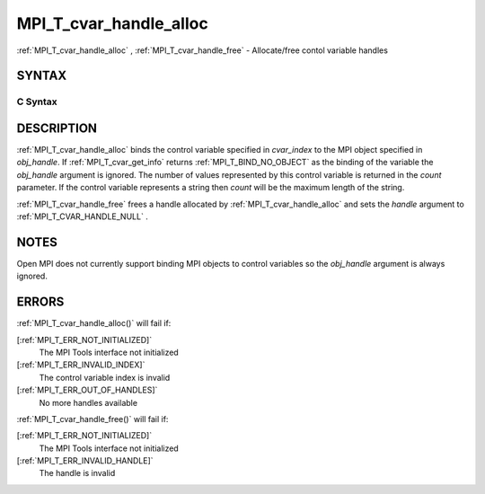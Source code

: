.. _MPI_T_cvar_handle_alloc:

MPI_T_cvar_handle_alloc
~~~~~~~~~~~~~~~~~~~~~~~
:ref:`MPI_T_cvar_handle_alloc` , :ref:`MPI_T_cvar_handle_free`  - Allocate/free
contol variable handles

SYNTAX
======

C Syntax
--------

.. code-block:: c
   :linenos:

   #include <mpi.h>
   int MPI_T_cvar_handle_alloc(int cvar_index, void *obj_handle,
                               MPI_T_cvar_handle *handle, int *count)

   int MPI_T_cvar_handle_free(MPI_T_cvar_handle *handle)

DESCRIPTION
===========

:ref:`MPI_T_cvar_handle_alloc`  binds the control variable specified in
*cvar_index* to the MPI object specified in *obj_handle*. If
:ref:`MPI_T_cvar_get_info`  returns :ref:`MPI_T_BIND_NO_OBJECT`  as the binding of the
variable the *obj_handle* argument is ignored. The number of values
represented by this control variable is returned in the *count*
parameter. If the control variable represents a string then *count* will
be the maximum length of the string.

:ref:`MPI_T_cvar_handle_free`  frees a handle allocated by
:ref:`MPI_T_cvar_handle_alloc`  and sets the *handle* argument to
:ref:`MPI_T_CVAR_HANDLE_NULL` .

NOTES
=====

Open MPI does not currently support binding MPI objects to control
variables so the *obj_handle* argument is always ignored.

ERRORS
======

:ref:`MPI_T_cvar_handle_alloc()`  will fail if:

[:ref:`MPI_T_ERR_NOT_INITIALIZED]` 
   The MPI Tools interface not initialized

[:ref:`MPI_T_ERR_INVALID_INDEX]` 
   The control variable index is invalid

[:ref:`MPI_T_ERR_OUT_OF_HANDLES]` 
   No more handles available

:ref:`MPI_T_cvar_handle_free()`  will fail if:

[:ref:`MPI_T_ERR_NOT_INITIALIZED]` 
   The MPI Tools interface not initialized

[:ref:`MPI_T_ERR_INVALID_HANDLE]` 
   The handle is invalid


.. seealso::    :ref:`MPI_T_cvar_get_info` 
